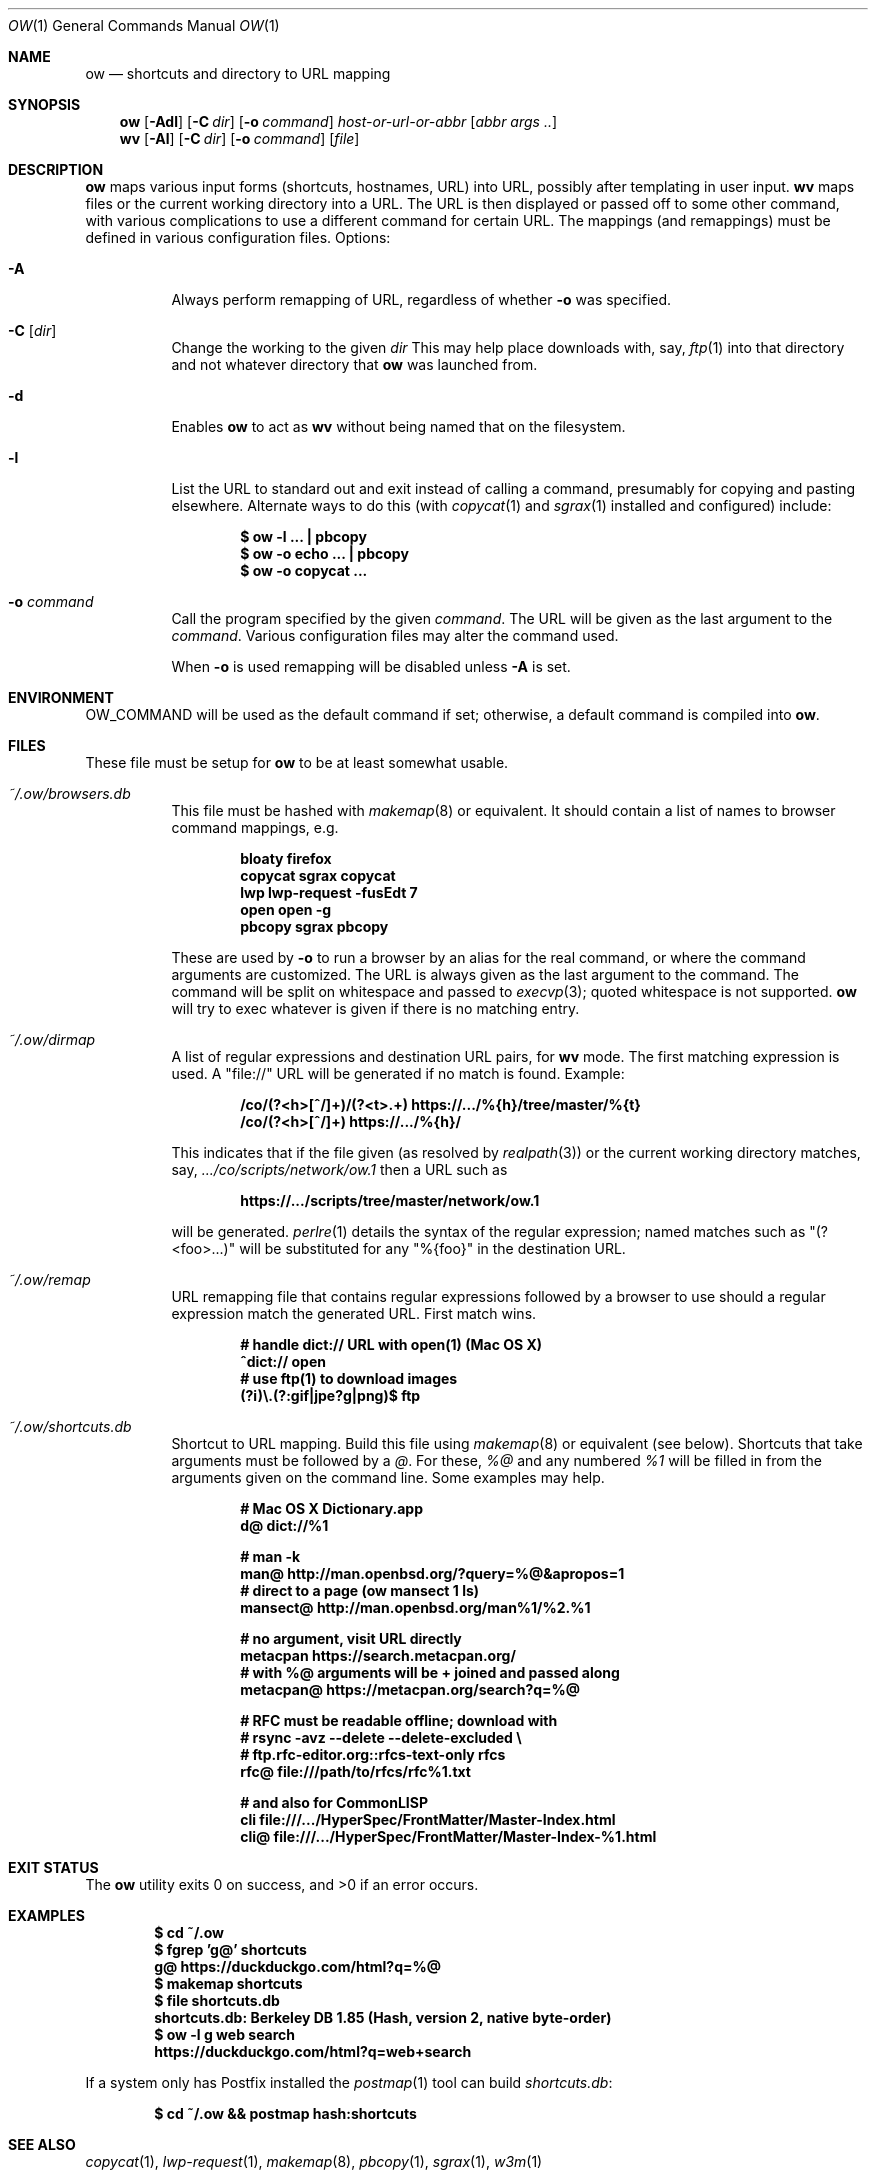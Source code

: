 .Dd March 31 2021
.Dt OW 1
.nh
.Os
.Sh NAME
.Nm ow
.Nd shortcuts and directory to URL mapping
.Sh SYNOPSIS
.Bk -words
.Nm
.Op Fl Adl
.Op Fl C Ar dir
.Op Fl o Ar command
.Ar host-or-url-or-abbr
.Op Ar abbr args ..
.Ek
.Bk -words
.Nm wv
.Bk -words
.Op Fl Al
.Op Fl C Ar dir
.Op Fl o Ar command
.Op Ar file
.Ek
.Sh DESCRIPTION
.Nm
maps various input forms (shortcuts, hostnames, URL) into URL, possibly
after templating in user input.
.Nm wv
maps files or the current working directory into a URL. The URL is then
displayed or passed off to some other command, with various
complications to use a different command for certain URL. The mappings
(and remappings) must be defined in various configuration files.
Options:
.Bl -tag -width Ds
.It Fl A
Always perform remapping of URL, regardless of whether
.Fl o
was specified.
.It Fl C Op Ar dir
Change the working to the given
.Ar dir
This may help place downloads with, say,
.Xr ftp 1
into that directory and not whatever directory that
.Nm
was launched from.
.It Fl d
Enables
.Nm
to act as
.Nm wv
without being named that on the filesystem.
.It Fl l
List the URL to standard out and exit instead of calling a command,
presumably for copying and pasting elsewhere. Alternate ways to do
this (with
.Xr copycat 1
and
.Xr sgrax 1
installed and configured) include:
.Pp
.Dl $ Ic ow -l ... \&| pbcopy
.Dl $ Ic ow -o echo ... \&| pbcopy
.Dl $ Ic ow -o copycat ...
.It Fl o Ar command
Call the program specified by the given
.Ar command .
The URL will be given as the last argument to the
.Ar command .
Various configuration files may alter the command used.
.Pp
When
.Fl o
is used remapping will be disabled unless
.Fl A
is set.
.El
.Sh ENVIRONMENT
.Dv OW_COMMAND
will be used as the default command if set; otherwise, a default command
is compiled into
.Nm .
.Sh FILES
These file must be setup for
.Nm
to be at least somewhat usable.
.Bl -tag -width Ds
.It Pa ~/.ow/browsers.db
This file must be hashed with
.Xr makemap 8
or equivalent. It should contain a list of names to browser command
mappings, e.g.
.Pp
.Dl bloaty  firefox 
.Dl copycat sgrax copycat
.Dl lwp     lwp-request -fusEdt 7
.Dl open    open -g
.Dl pbcopy  sgrax pbcopy
.Pp
These are used by
.Fl o
to run a browser by an alias for the real command, or where the command
arguments are customized. The URL is always given as the last argument
to the command. The command will be split on whitespace and passed to
.Xr execvp 3 ;
quoted whitespace is not supported.
.Nm
will try to exec whatever is given if there is no matching entry.
.It Pa ~/.ow/dirmap
A list of regular expressions and destination URL pairs, for
.Nm wv
mode. The first matching expression is used. A
.Qq file://
URL will be
generated if no match is found. Example:
.Pp
.Dl /co/(?<h>[^/]+)/(?<t>.+) https://.../%{h}/tree/master/%{t}
.Dl /co/(?<h>[^/]+) https://.../%{h}/
.Pp
This indicates that if the file given (as resolved by
.Xr realpath 3 )
or the current working directory matches, say,
.Pa .../co/scripts/network/ow.1
then a URL such as
.Pp
.Dl https://.../scripts/tree/master/network/ow.1
.Pp
will be generated.
.Xr perlre 1
details the syntax of the regular expression; named matches such as
.Qq (?<foo>...)
will be substituted for any
.Qq %{foo}
in the destination URL.
.It Pa ~/.ow/remap
URL remapping file that contains regular expressions followed by a
browser to use should a regular expression match the generated URL.
First match wins.
.Pp
.Dl # handle dict:// URL with open(1) (Mac OS X)
.Dl ^dict:// open
.Dl # use ftp(1) to download images
.Dl (?i)\e.(?:gif|jpe?g|png)$ ftp
.It Pa ~/.ow/shortcuts.db
Shortcut to URL mapping. Build this file using
.Xr makemap 8
or equivalent (see below). Shortcuts that take arguments must be
followed by a
.Ar @ .
For these,
.Ar %@
and any numbered
.Ar %1
will be filled in from the arguments given on the command line. Some
examples may help.
.Pp
.Dl # Mac OS X Dictionary.app
.Dl d@ dict://%1
.Pp
.Dl # man -k
.Dl man@ http://man.openbsd.org/?query=%@&apropos=1
.Dl # direct to a page (ow mansect 1 ls)
.Dl mansect@ http://man.openbsd.org/man%1/%2.%1
.Pp
.Dl # no argument, visit URL directly
.Dl metacpan    https://search.metacpan.org/
.Dl # with %@ arguments will be + joined and passed along
.Dl metacpan@   https://metacpan.org/search?q=%@
.Pp
.Dl # RFC must be readable offline; download with
.Dl # rsync -avz --delete --delete-excluded \e
.Dl # ftp.rfc-editor.org::rfcs-text-only rfcs
.Dl rfc@ file:///path/to/rfcs/rfc%1.txt
.Pp
.Dl # and also for CommonLISP
.Dl cli \& file:///.../HyperSpec/FrontMatter/Master-Index.html
.Dl cli@ file:///.../HyperSpec/FrontMatter/Master-Index-%1.html
.Sh EXIT STATUS
.Ex -std
.Sh EXAMPLES
.Dl $ Ic cd ~/.ow
.Dl $ Ic fgrep 'g@' shortcuts
.Dl g@ https://duckduckgo.com/html?q=%@
.Dl $ Ic makemap shortcuts
.Dl $ Ic file shortcuts.db
.Dl shortcuts.db: Berkeley DB 1.85 (Hash, version 2, native byte-order)
.Dl $ Ic ow -l g web search
.Dl https://duckduckgo.com/html?q=web+search
.Pp
If a system only has Postfix installed the
.Xr postmap 1
tool can build
.Pa shortcuts.db :
.Pp
.Dl $ Ic cd ~/.ow && postmap hash:shortcuts
.Sh SEE ALSO
.Xr copycat 1 ,
.Xr lwp-request 1 ,
.Xr makemap 8 ,
.Xr pbcopy 1 ,
.Xr sgrax 1 ,
.Xr w3m 1
.Sh AUTHOR
.An Jeremy Mates

